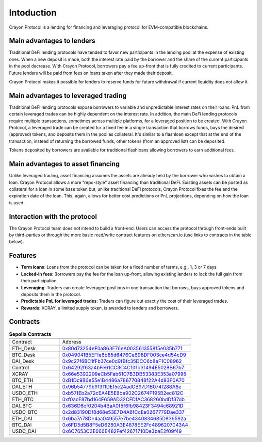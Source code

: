 Intoduction
###########

Crayon Protocol is a lending for financing and leveraging protocol for EVM-compatible blockchains.

Main advantages to lenders
==========================

Traditional DeFi lending protocols have tended to favor new participants in the lending pool at the expense of existing ones. When a new deposit is made, both the interest rate paid by the borrower and the share of the current participants in the pool decrease. With Crayon Protocol, borrowers pay a fee up-front that is fully credited to current participants. Future lenders will be paid from fees on loans taken after they made their deposit.

Crayon Protocol makes it possible for lenders to reserve funds for future withdrawal if current liquidity does not allow it.


Main advantages to leveraged trading
====================================

Traditional DeFi lending protocols expose borrowers to variable and unpredictable interest rates on their loans. PnL from certain leveraged trades can be highly dependent on the interest rate. In addition, the main DeFi lending protocols require multiple transactions, sometimes across multiple platforms, for a leveraged position to be created. With Crayon Protocol, a leveraged trade can be created for a fixed fee in a single transaction that borrows funds, buys the desired (approved) tokens, and deposits them in the pool as collateral. It's similar to a flashloan except that at the end of the transaction, instead of returning the borrowed funds, other tokens (from an approved list) can be deposited.

Tokens deposited by borrowers are available for traditional flashloans allowing borrowers to earn additional fees.

Main advantages to asset financing
==================================

Unlike leveraged trading, asset financing assumes the assets are already held by the borrower who wishes to obtain a loan. Crayon Protocol allows a more "repo-style" asset financing than traditional DeFi. Existing assets can be posted as collateral for a loan in some base token but, unlike traditional DeFi protocols, Crayon Protocol fixes the fee and the expiration date of the loan. This, again, allows for better cost predictions or PnL projections, depending on how the loan is used.

Interaction with the protocol
=============================

The Crayon Protocol team does not intend to build a front-end. Users can access the protocol through front-ends built by third-parties or through the more basic read/write contract features on etherscan.io (use links to contracts in the table below). 

Features
========

* **Term loans**: Loans from the protocol can be taken for a fixed number of terms, e.g., 1, 3 or 7 days.
* **Locked-in fees**: Borrowers pay the fee for the loan up-front, allowing existing lenders to lock the full gain from their participation.
* **Leveraging**: Traders can create leveraged positions in one transaction that borrows, buys approved tokens and deposits them in the protocol.
* **Predictable PnL for leveraged trades**: Traders can figure out exactly the cost of their leveraged trades.
* **Rewards**: XCRAY, a limited supply token, is awarded to lenders and borrowers.

Contracts
=========

.. list-table:: **Sepolia Contracts**
    :width: 75%
    :widths: 150 225
    :header-rows: 1

    *   -
        -
    *   - Contract
        - Address
    *   -
        -
    *   - ETH_Desk
        - `0x80d73254eF0a863E76eA0035613558f5e035b771 <https://sepolia.etherscan.io/address/0x80d73254eF0a863E76eA0035613558f5e035b771#writeContract>`_
    *   - BTC_Desk
        - `0x049041B5EFfe8b85d6476Ce696DF003ce4d54cD9 <https://sepolia.etherscan.io/address/0x049041B5EFfe8b85d6476Ce696DF003ce4d54cD9#writeContract>`_
    *   - DAI_Desk
        - `0x9c27f6BC1fFb37ce0d9fBfc35DCC6b8aF1C08962 <https://sepolia.etherscan.io/address/0x9c27f6BC1fFb37ce0d9fBfc35DCC6b8aF1C08962#writeContract>`_ 
    *   - Control
        - `0x64292f63a4bFe61CC3C4C101b31494E5028B67b7 <https://sepolia.etherscan.io/address/0x64292f63a4bFe61CC3C4C101b31494E5028B67b7>`_ 
    *   - XCRAY
        - `0x66e5392209eCb5Fab51C7B3DB53383E353a07995 <https://sepolia.etherscan.io/address/0x66e5392209eCb5Fab51C7B3DB53383E353a07995>`_ 
    *   - BTC_ETH
        - `0xB1Dc9B6e55e1B4486a786770848f22A4d83F0A70 <https://sepolia.etherscan.io/address/0xB1Dc9B6e55e1B4486a786770848f22A4d83F0A70>`_
    *   - DAI_ETH
        - `0x96b54779b913f1DEf5c24adCB97D1B074f288A8e <https://sepolia.etherscan.io/address/0x96b54779b913f1DEf5c24adCB97D1B074f288A8e>`_
    *   - USDC_ETH
        - `0xb57fEb2a72cEA4E5E8ba902C2674F195B2ec812C <https://sepolia.etherscan.io/address/0xb57fEb2a72cEA4E5E8ba902C2674F195B2ec812C>`_ 
    *   - ETH_BTC
        - `0xf0acE87bd164F659AD32CFDfAC368260bdDf37db <https://sepolia.etherscan.io/address/0xf0acE87bd164F659AD32CFDfAC368260bdDf37db>`_ 
    *   - DAI_BTC
        - `0x636D6cf0204b4BaA0f5f6fb98423F3494c68921D <https://sepolia.etherscan.io/address/0x636D6cf0204b4BaA0f5f6fb98423F3494c68921D>`_ 
    *   - USDC_BTC
        - `0x2d83190Df8d68e53E7D4A6fCcEa0267779Dae337 <https://sepolia.etherscan.io/address/0x2d83190Df8d68e53E7D4A6fCcEa0267779Dae337>`_ 
    *   - ETH_DAI
        - `0x6ba7A78De4aa049557e7be4340834685D836592a <https://sepolia.etherscan.io/address/0x6ba7A78De4aa049557e7be4340834685D836592a>`_ 
    *   - BTC_DAI
        - `0x6FD5d5B8F5eD6280A3E4878EE2Fc4896207043A4 <https://sepolia.etherscan.io/address/0x6FD5d5B8F5eD6280A3E4878EE2Fc4896207043A4>`_ 
    *   - USDC_DAI
        - `0x6C7653C3E066E482Fef42671710De3baE2f09f49 <https://sepolia.etherscan.io/address/0x6C7653C3E066E482Fef42671710De3baE2f09f49>`_ 
    


